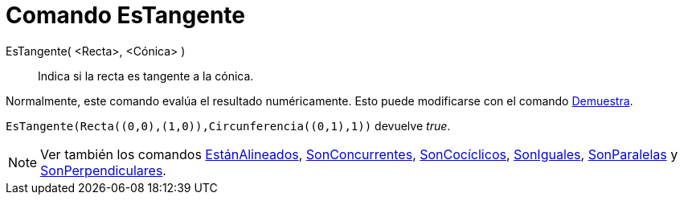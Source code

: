 = Comando EsTangente
:page-en: commands/IsTangent_Command
ifdef::env-github[:imagesdir: /es/modules/ROOT/assets/images]

EsTangente( <Recta>, <Cónica> )::
  Indica si la recta es tangente a la cónica.

Normalmente, este comando evalúa el resultado numéricamente. Esto puede modificarse con el comando
xref:/commands/Demuestra.adoc[Demuestra].

[EXAMPLE]
====

`++EsTangente(Recta((0,0),(1,0)),Circunferencia((0,1),1))++` devuelve _true_.

====

[NOTE]
====

Ver también los comandos xref:/commands/EstánAlineados.adoc[EstánAlineados],
xref:/commands/SonConcurrentes.adoc[SonConcurrentes], xref:/commands/SonCocíclicos.adoc[SonCocíclicos],
xref:/commands/SonIguales.adoc[SonIguales], xref:/commands/SonParalelas.adoc[SonParalelas] y
xref:/commands/SonPerpendiculares.adoc[SonPerpendiculares].

====
